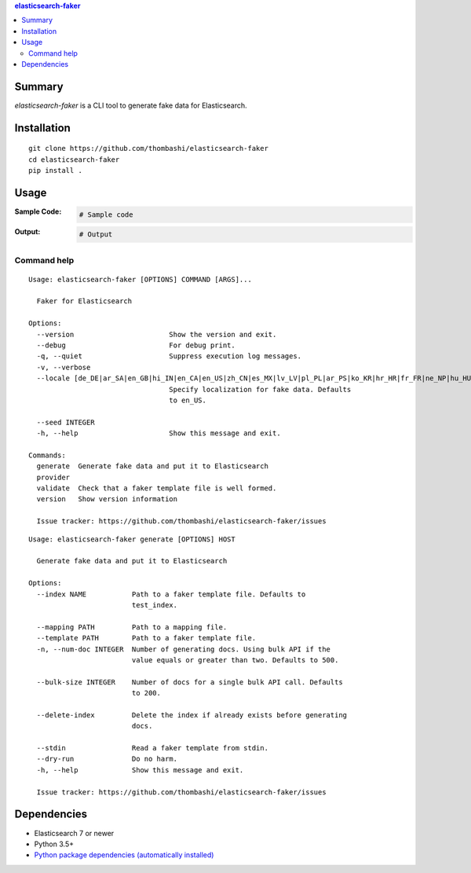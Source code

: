 .. contents:: **elasticsearch-faker**
   :backlinks: top
   :depth: 2



Summary
============================================
`elasticsearch-faker` is a CLI tool to generate fake data for Elasticsearch.

.. image:: https://github.com/thombashi/elasticsearch-faker/workflows/Tests/badge.svg
    :target: https://github.com/thombashi/elasticsearch-faker/actions?query=workflow%3ATests
    :alt: Linux/macOS/Windows CI status


Installation
============================================
::

    git clone https://github.com/thombashi/elasticsearch-faker
    cd elasticsearch-faker
    pip install .


Usage
============================================

:Sample Code:
    .. code-block:: python

        # Sample code

:Output:
    .. code-block::

        # Output


Command help
----------------------------------------------
::

    Usage: elasticsearch-faker [OPTIONS] COMMAND [ARGS]...

      Faker for Elasticsearch

    Options:
      --version                       Show the version and exit.
      --debug                         For debug print.
      -q, --quiet                     Suppress execution log messages.
      -v, --verbose
      --locale [de_DE|ar_SA|en_GB|hi_IN|en_CA|en_US|zh_CN|es_MX|lv_LV|pl_PL|ar_PS|ko_KR|hr_HR|fr_FR|ne_NP|hu_HU|ru_RU|es_ES|bs_BA|bg_BG|fi_FI|dk_DK|pt_BR|nl_NL|el_GR|zh_TW|ka_GE|fa_IR|cs_CZ|lt_LT|pt_PT|tr_TR|ar_EG|it_IT|ro_RO|sv_SE|uk_UA|et_EE|en_AU|ja_JP|en_NZ|no_NO|sl_SI]
                                      Specify localization for fake data. Defaults
                                      to en_US.

      --seed INTEGER
      -h, --help                      Show this message and exit.

    Commands:
      generate  Generate fake data and put it to Elasticsearch
      provider
      validate  Check that a faker template file is well formed.
      version   Show version information

      Issue tracker: https://github.com/thombashi/elasticsearch-faker/issues

::

    Usage: elasticsearch-faker generate [OPTIONS] HOST

      Generate fake data and put it to Elasticsearch

    Options:
      --index NAME           Path to a faker template file. Defaults to
                             test_index.

      --mapping PATH         Path to a mapping file.
      --template PATH        Path to a faker template file.
      -n, --num-doc INTEGER  Number of generating docs. Using bulk API if the
                             value equals or greater than two. Defaults to 500.

      --bulk-size INTEGER    Number of docs for a single bulk API call. Defaults
                             to 200.

      --delete-index         Delete the index if already exists before generating
                             docs.

      --stdin                Read a faker template from stdin.
      --dry-run              Do no harm.
      -h, --help             Show this message and exit.

      Issue tracker: https://github.com/thombashi/elasticsearch-faker/issues


Dependencies
============================================
- Elasticsearch 7 or newer
- Python 3.5+
- `Python package dependencies (automatically installed) <https://github.com/thombashi/elasticsearch-faker/network/dependencies>`__
